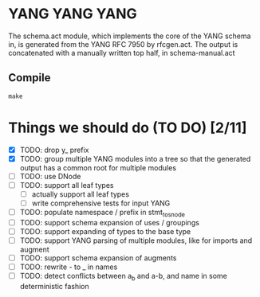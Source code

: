 * YANG YANG YANG
The schema.act module, which implements the core of the YANG schema in, is
generated from the YANG RFC 7950 by rfcgen.act. The output is concatenated with
a manually written top half, in schema-manual.act

** Compile

#+BEGIN_SRC shell
make
#+END_SRC

* Things we should do (TO DO) [2/11]
- [X] TODO: drop y_ prefix
- [X] TODO: group multiple YANG modules into a tree so that the generated output has a common root for multiple modules
- [ ] TODO: use DNode
- [ ] TODO: support all leaf types
  - [ ] actually support all leaf types
  - [ ] write comprehensive tests for input YANG
- [ ] TODO: populate namespace / prefix in stmt_to_snode
- [ ] TODO: support schema expansion of uses / groupings
- [ ] TODO: support expanding of types to the base type
- [ ] TODO: support YANG parsing of multiple modules, like for imports and augment
- [ ] TODO: support schema expansion of augments
- [ ] TODO: rewrite - to _ in names
- [ ] TODO: detect conflicts between a_b and a-b, and name in some deterministic fashion
